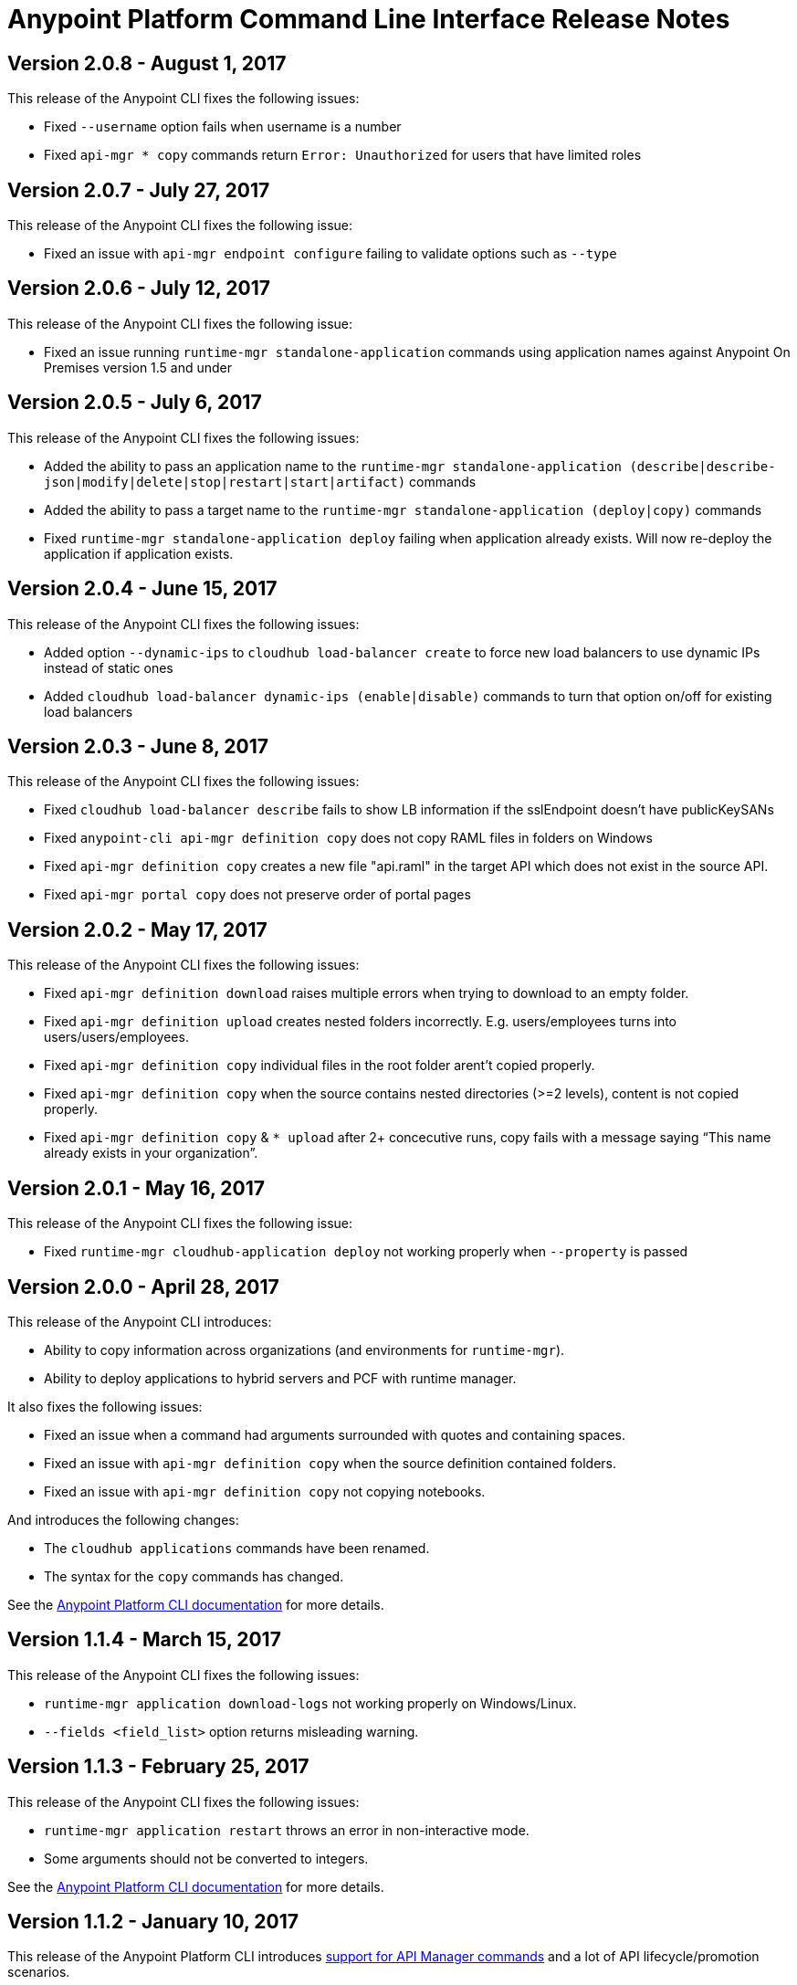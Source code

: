 = Anypoint Platform Command Line Interface Release Notes
:keywords: cli, command line interface, command line, release notes, anypoint platform cli

== Version 2.0.8 - August 1, 2017

This release of the Anypoint CLI fixes the following issues:

* Fixed `--username` option fails when username is a number
* Fixed `api-mgr * copy` commands return `Error: Unauthorized` for users that have limited roles


== Version 2.0.7 - July 27, 2017

This release of the Anypoint CLI fixes the following issue:

* Fixed an issue with `api-mgr endpoint configure` failing to validate options such as `--type`


== Version 2.0.6 - July 12, 2017

This release of the Anypoint CLI fixes the following issue:

* Fixed an issue running `runtime-mgr standalone-application` commands using application names against Anypoint On Premises version 1.5 and under


== Version 2.0.5 - July 6, 2017

This release of the Anypoint CLI fixes the following issues:

* Added the ability to pass an application name to the `runtime-mgr standalone-application (describe|describe-json|modify|delete|stop|restart|start|artifact)` commands
* Added the ability to pass a target name to the `runtime-mgr standalone-application (deploy|copy)` commands
* Fixed `runtime-mgr standalone-application deploy` failing when application already exists. Will now re-deploy the application if application exists.


== Version 2.0.4 - June 15, 2017

This release of the Anypoint CLI fixes the following issues:

* Added option `--dynamic-ips` to `cloudhub load-balancer create` to force new load balancers to use dynamic IPs instead of static ones
* Added `cloudhub load-balancer dynamic-ips (enable|disable)` commands to turn that option on/off for existing load balancers


== Version 2.0.3 - June 8, 2017

This release of the Anypoint CLI fixes the following issues:

* Fixed `cloudhub load-balancer describe` fails to show LB information if the sslEndpoint doesn't have publicKeySANs
* Fixed `anypoint-cli api-mgr definition copy` does not copy RAML files in folders on Windows
* Fixed `api-mgr definition copy` creates a new file "api.raml" in the target API which does not exist in the source API.
* Fixed `api-mgr portal copy` does not preserve order of portal pages


== Version 2.0.2 - May 17, 2017

This release of the Anypoint CLI fixes the following issues:

* Fixed `api-mgr definition download` raises multiple errors when trying to download to an empty folder.
* Fixed `api-mgr definition upload` creates nested folders incorrectly. E.g. users/employees turns into users/users/employees.
* Fixed `api-mgr definition copy` individual files in the root folder arent’t copied properly.
* Fixed `api-mgr definition copy` when the source contains nested directories (>=2 levels), content is not copied properly.
* Fixed `api-mgr definition copy` & `* upload` after 2+ concecutive runs, copy fails with a message saying “This name already exists in your organization”.


== Version 2.0.1 - May 16, 2017

This release of the Anypoint CLI fixes the following issue:

* Fixed `runtime-mgr cloudhub-application deploy` not working properly when `--property` is passed


== Version 2.0.0 - April 28, 2017

This release of the Anypoint CLI introduces:

* Ability to copy information across organizations (and environments for `runtime-mgr`).
* Ability to deploy applications to hybrid servers and PCF with runtime manager.

It also fixes the following issues:

* Fixed an issue when a command had arguments surrounded with quotes and containing spaces.
* Fixed an issue with `api-mgr definition copy` when the source definition contained folders.
* Fixed an issue with `api-mgr definition copy` not copying notebooks.

And introduces the following changes:

* The `cloudhub applications` commands have been renamed.
* The syntax for the `copy` commands has changed.

See the link:/runtime-manager/anypoint-platform-cli[Anypoint Platform CLI documentation] for more details.


== Version 1.1.4 - March 15, 2017

This release of the Anypoint CLI fixes the following issues:

* `runtime-mgr application download-logs` not working properly on Windows/Linux.
* `--fields <field_list>` option returns misleading warning.


== Version 1.1.3 - February 25, 2017

This release of the Anypoint CLI fixes the following issues:

* `runtime-mgr application restart` throws an error in non-interactive mode.
* Some arguments should not be converted to integers.

See the link:/runtime-manager/anypoint-platform-cli[Anypoint Platform CLI documentation] for more details.


== Version 1.1.2 - January 10, 2017

This release of the Anypoint Platform CLI introduces link:/runtime-manager/anypoint-platform-cli#list-of-commands[support for API Manager commands] and a lot of API lifecycle/promotion scenarios.

It also introduces new features such as:

* Support for API Manager, including managing APIs, policies, definitions, portals, client applications, and more.
* Copying API definitions, portals, and policies from one API to another for easy promotion
* More control over the CLI output:
** Ability to format the output in plain text, JSON or tables.
** Ability to specify the fields you want the output to display.
* Improved security
// ** Your interactive mode session asks for credentials renewal after the current session expires based on your configuration on Anypoint Platform.
* Support for Anypoint Platform Private Cloud Edition

See the link:/runtime-manager/anypoint-platform-cli[Anypoint Platform CLI documentation] for more details.
